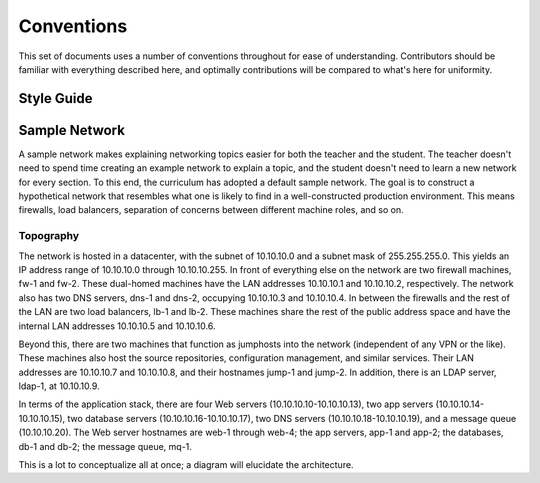 .. _conventions:

###########
Conventions
###########

This set of documents uses a number of conventions throughout for ease
of understanding. Contributors should be familiar with everything
described here, and optimally contributions will be compared to what's
here for uniformity.


Style Guide
===========

.. todo:: Fill in the `style guide`_.

.. _`style guide`: https://github.com/opsschool/curriculum/issues/56


Sample Network
==============

A sample network makes explaining networking topics easier for both the
teacher and the student. The teacher doesn't need to spend time creating
an example network to explain a topic, and the student doesn't need to
learn a new network for every section. To this end, the curriculum has
adopted a default sample network. The goal is to construct a
hypothetical network that resembles what one is likely to find in a
well-constructed production environment. This means firewalls, load
balancers, separation of concerns between different machine roles, and
so on.

Topography
----------

The network is hosted in a datacenter, with the subnet of 10.10.10.0 and a
subnet mask of 255.255.255.0. This yields an IP address range of 10.10.10.0
through 10.10.10.255. In front of everything else on the network are two
firewall machines, fw-1 and fw-2. These dual-homed machines have the LAN
addresses 10.10.10.1 and 10.10.10.2, respectively. The network also has two
DNS servers, dns-1 and dns-2, occupying 10.10.10.3 and 10.10.10.4. In between
the firewalls and the rest of the LAN are two load balancers, lb-1 and lb-2.
These machines share the rest of the public address space and have the internal
LAN addresses 10.10.10.5 and 10.10.10.6.

Beyond this, there are two machines that function as jumphosts into the
network (independent of any VPN or the like). These machines also host
the source repositories, configuration management, and similar services.
Their LAN addresses are 10.10.10.7 and 10.10.10.8, and their hostnames
jump-1 and jump-2. In addition, there is an LDAP server, ldap-1, at
10.10.10.9.

In terms of the application stack, there are four Web servers
(10.10.10.10-10.10.10.13), two app servers (10.10.10.14-10.10.10.15), two
database servers (10.10.10.16-10.10.10.17), two DNS servers
(10.10.10.18-10.10.10.19), and a message queue (10.10.10.20). The Web server
hostnames are web-1 through web-4; the app servers, app-1 and app-2; the
databases, db-1 and db-2; the message queue, mq-1.

.. todo:: Mainly for @apeiron: Simplify the topography description, possibly with use of a table to describe IP assingments

This is a lot to conceptualize all at once; a diagram will elucidate the
architecture.

.. graphviz::

    digraph network {
      "firewall x2" [shape = box];
      "load balancer x2" [shape = box];
      "app stack" [shape = box];
      "jumphost x2" [shape = box];
      "config mgmt" [shape = box];
      "dns" [shape = box];
      "mq" [shape = box];
      "internet" [shape = ellipse];
      "internet" -> "dns";
      "internet" -> "firewall x2" -> "load balancer x2" -> "app stack";
      "firewall x2" -> "jumphost x2" [dir = both];
      "jumphost x2" -> {"app stack"; "config mgmt"; "load balancer x2"; "mq"; "ldap"};
      "app stack" -> "config mgmt" [dir = both];
      "app stack" -> {"ldap"; "mq"};
      "firewall x2" -> "dns";
      "load balancer x2" -> "dns";
      "app stack" -> "dns";
      "jumphost x2" -> "dns";
      "config mgmt" -> "dns";
      "mq" -> "dns";
    }
